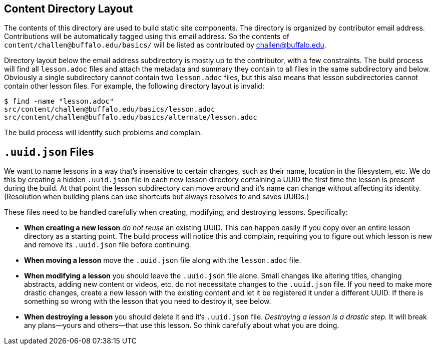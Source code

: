 == Content Directory Layout

The contents of this directory are used to build static site components.
//
The directory is organized by contributor email address.
//
Contributions will be automatically tagged using this email address.
//
So the contents of `content/challen@buffalo.edu/basics/` will be listed as
contributed by challen@buffalo.edu.

Directory layout below the email address subdirectory is mostly up to the
contributor, with a few constraints.
//
The build process will find all `lesson.adoc` files and attach the metadata
and summary they contain to all files in the same subdirectory and below.
//
Obviously a single subdirectory cannot contain two `lesson.adoc` files, but
this also means that lesson subdirectories cannot contain other lesson files.
//
For example, the following directory layout is invalid:
//
[source,bash]
----
$ find -name "lesson.adoc"
src/content/challen@buffalo.edu/basics/lesson.adoc
src/content/challen@buffalo.edu/basics/alternate/lesson.adoc
----
//
The build process will identify such problems and complain.

== `.uuid.json` Files

We want to name lessons in a way that's insensitive to certain changes, such
as their name, location in the filesystem, etc.
//
We do this by creating a hidden `.uuid.json` file in each new lesson directory
containing a UUID the first time the lesson is present during the build.
//
At that point the lesson subdirectory can move around and it's name can change
without affecting its identity.
//
(Resolution when building plans can use shortcuts but always resolves to and
saves UUIDs.)

These files need to be handled carefully when creating, modifying, and
destroying lessons.
//
Specifically:

* *When creating a new lesson* _do not reuse_ an existing UUID.
//
This can happen easily if you copy over an entire lesson directory as a
starting point.
//
The build process will notice this and complain, requiring you to figure out
which lesson is new and remove its `.uuid.json` file before continuing.

* *When moving a lesson* move the `.uuid.json` file along with the
`lesson.adoc` file.

* *When modifying a lesson* you should leave the `.uuid.json`
file alone.
//
Small changes like altering titles, changing abstracts, adding new content or
videos, etc. do not necessitate changes to the `.uuid.json` file.
//
If you need to make more drastic changes, create a new lesson with the
existing content and let it be registered it under a different UUID.
//
If there is something so wrong with the lesson that you need to destroy it,
see below.

* *When destroying a lesson* you should delete it and it's `.uuid.json` file.
//
_Destroying a lesson is a drastic step._
//
It will break any plans--yours and others--that use this lesson.
//
So think carefully about what you are doing.

// vim: syntax=asciidoc
